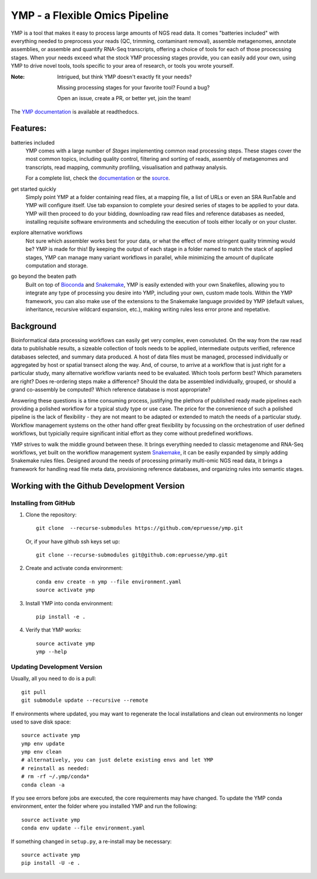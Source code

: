 YMP - a Flexible Omics Pipeline
===============================

|Install with Bioconda| |Github Unit Tests| |Read the Docs| |Codacy grade| |Codecov|

.. |Install with Bioconda| image:: https://img.shields.io/badge/install%20with-bioconda-brightgreen.svg?style=flat
   :target: http://bioconda.github.io/recipes/ymp/README.html)
.. |Github Unit Tests| image:: https://github.com/epruesse/ymp/workflows/Unit%20Tests/badge.svg
   :target: https://github.com/epruesse/ymp/actions?query=workflow%3A%22Unit+Tests%22
.. |CircleCI| image:: https://img.shields.io/circleci/project/github/epruesse/ymp.svg?label=CircleCI
   :target: https://circleci.com/gh/epruesse/ymp
.. |Read the Docs| image:: https://img.shields.io/readthedocs/ymp/latest.svg
   :target: https://ymp.readthedocs.io/en/latest
.. |Codacy grade| image:: https://img.shields.io/codacy/grade/07ec32ae80194ec8b9184e1f6b5e6649.svg
   :target: https://app.codacy.com/app/elmar/ymp
.. |Codecov| image:: https://img.shields.io/codecov/c/github/epruesse/ymp.svg
   :target: https://codecov.io/gh/epruesse/ymp

.. begin intro

YMP is a tool that makes it easy to process large amounts of NGS read
data. It comes "batteries included" with everything needed to
preprocess your reads (QC, trimming, contaminant removal), assemble
metagenomes, annotate assemblies, or assemble and quantify RNA-Seq
transcripts, offering a choice of tools for each of those procecssing
stages. When your needs exceed what the stock YMP processing stages
provide, you can easily add your own, using YMP to drive novel tools,
tools specific to your area of research, or tools you wrote yourself.

.. end intro

:Note:
    Intrigued, but think YMP doesn't exactly fit your needs?

    Missing processing stages for your favorite tool? Found a bug?

    Open an issue, create a PR, or better yet, join the team!
   
The `YMP documentation <http://ymp.readthedocs.io/>`__ is available at
readthedocs.

.. begin features

Features:
---------

batteries included
  YMP comes with a large number of *Stages* implementing common read
  processing steps. These stages cover the most common topics,
  including quality control, filtering and sorting of reads, assembly
  of metagenomes and transcripts, read mapping, community profiling,
  visualisation and pathway analysis.

  For a complete list, check the `documentation
  <http://ymp.readthedocs.io/en/latest/stages.html>`__ or the `source
  <https://github.com/epruesse/ymp/tree/development/src/ymp/rules>`__.

get started quickly
  Simply point YMP at a folder containing read files, at a mapping
  file, a list of URLs or even an SRA RunTable and YMP will configure
  itself. Use tab expansion to complete your desired series of stages
  to be applied to your data. YMP will then proceed to do your
  bidding, downloading raw read files and reference databases as
  needed, installing requisite software environments and scheduling
  the execution of tools either locally or on your cluster.

explore alternative workflows
  Not sure which assembler works best for your data, or what the
  effect of more stringent quality trimming would be? YMP is made for
  this! By keeping the output of each stage in a folder named to match
  the stack of applied stages, YMP can manage many variant workflows
  in parallel, while minimizing the amount of duplicate computation
  and storage.

go beyond the beaten path
  Built on top of Bioconda_ and Snakemake_, YMP is easily extended with
  your own Snakefiles, allowing you to integrate any type of
  processing you desire into YMP, including your own, custom made
  tools. Within the YMP framework, you can also make use of the
  extensions to the Snakemake language provided by YMP (default
  values, inheritance, recursive wildcard expansion, etc.), making
  writing rules less error prone and repetative.

.. _Snakemake: https://snakemake.readthedocs.io
.. _Bioconda: https://bioconda.github.io
  
.. end features

.. begin background

Background
----------

Bioinformatical data processing workflows can easily get very complex,
even convoluted. On the way from the raw read data to publishable
results, a sizeable collection of tools needs to be applied,
intermediate outputs verified, reference databases selected, and
summary data produced. A host of data files must be managed, processed
individually or aggregated by host or spatial transect along the way.
And, of course, to arrive at a workflow that is just right for a
particular study, many alternative workflow variants need to be
evaluated. Which tools perform best? Which parameters are right?  Does
re-ordering steps make a difference? Should the data be assembled
individually, grouped, or should a grand co-assembly be computed?
Which reference database is most appropriate?

Answering these questions is a time consuming process, justifying the
plethora of published ready made pipelines each providing a polished
workflow for a typical study type or use case. The price for the
convenience of such a polished pipeline is the lack of flexibility -
they are not meant to be adapted or extended to match the needs of a
particular study. Workflow management systems on the other hand offer
great flexibility by focussing on the orchestration of user defined
workflows, but typicially require significant initial effort as they
come without predefined workflows.

YMP strives to walk the middle ground between these. It brings
everything needed to classic metagenome and RNA-Seq workflows, yet
built on the workflow management system Snakemake_, it can be easily
expanded by simply adding Snakemake rules files. Designed around the
needs of processing primarily multi-omic NGS read data, it brings a
framework for handling read file meta data, provisioning reference
databases, and organizing rules into semantic stages.

.. _Snakemake: https://snakemake.readthedocs.io

.. end background

.. begin developer info

Working with the Github Development Version
-------------------------------------------


Installing from GitHub
~~~~~~~~~~~~~~~~~~~~~~~~~~

1. Clone the repository::

      git clone  --recurse-submodules https://github.com/epruesse/ymp.git
      
   Or, if your have github ssh keys set up::

      git clone --recurse-submodules git@github.com:epruesse/ymp.git

2. Create and activate conda environment::

      conda env create -n ymp --file environment.yaml
      source activate ymp

3. Install YMP into conda environment::
   
      pip install -e .

4. Verify that YMP works::

      source activate ymp
      ymp --help


Updating Development Version
~~~~~~~~~~~~~~~~~~~~~~~~~~~~

Usually, all you need to do is a pull::
   
  git pull
  git submodule update --recursive --remote

If environments where updated, you may want to regenerate the local
installations and clean out environments no longer used to save disk
space::

   source activate ymp
   ymp env update
   ymp env clean
   # alternatively, you can just delete existing envs and let YMP
   # reinstall as needed:
   # rm -rf ~/.ymp/conda*
   conda clean -a

If you see errors before jobs are executed, the core requirements may
have changed. To update the YMP conda environment, enter the folder
where you installed YMP and run the following::

  source activate ymp
  conda env update --file environment.yaml
  
If something changed in ``setup.py``, a re-install may be necessary::

   source activate ymp
   pip install -U -e .

.. end developer info
